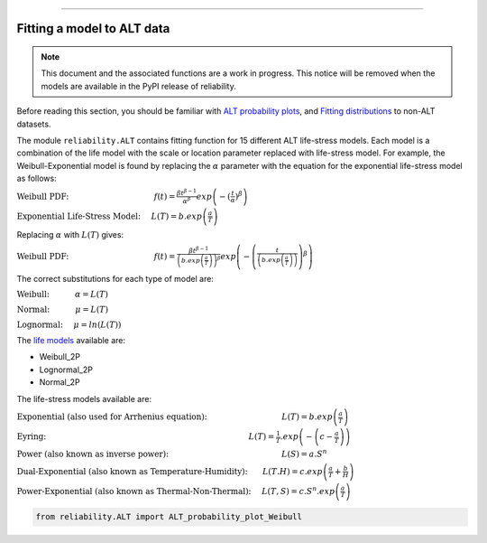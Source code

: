 .. image:: images/logo.png

-------------------------------------

Fitting a model to ALT data
'''''''''''''''''''''''''''

.. note:: This document and the associated functions are a work in progress. This notice will be removed when the models are available in the PyPI release of reliability.

Before reading this section, you should be familiar with `ALT probability plots <https://reliability.readthedocs.io/en/latest/ALT%20probability%20plots.html>`_, and `Fitting distributions <https://reliability.readthedocs.io/en/latest/Fitting%20a%20specific%20distribution%20to%20data.html>`_ to non-ALT datasets.

The module ``reliability.ALT`` contains fitting function for 15 different ALT life-stress models. Each model is a combination of the life model with the scale or location parameter replaced with life-stress model. For example, the Weibull-Exponential model is found by replacing the :math:`\alpha` parameter with the equation for the exponential life-stress model as follows:

:math:`\text{Weibull PDF:} \hspace{40mm} f(t) = \frac{\beta t^{ \beta - 1}}{ \alpha^ \beta} exp \left(-(\frac{t}{\alpha })^ \beta \right)`

:math:`\text{Exponential Life-Stress Model:} \hspace{5mm} L(T) = b.exp\left(\frac{a}{T} \right)`

Replacing :math:`\alpha` with :math:`L(T)` gives:

:math:`\text{Weibull PDF:} \hspace{40mm} f(t) = \frac{\beta t^{ \beta - 1}}{ \left(b.exp\left(\frac{a}{T} \right) \right)^ \beta} exp \left(-\left(\frac{t}{\left(b.exp\left(\frac{a}{T} \right) \right) }\right)^ \beta \right)` 

The correct substitutions for each type of model are:

:math:`\text{Weibull:} \hspace{12mm} \alpha = L(T)`

:math:`\text{Normal:} \hspace{12mm} \mu = L(T)`

:math:`\text{Lognormal:} \hspace{5mm} \mu = ln \left( L(T) \right)`

The `life models <https://reliability.readthedocs.io/en/latest/Equations%20of%20supported%20distributions.html>`_ available are:

- Weibull_2P
- Lognormal_2P
- Normal_2P

The life-stress models available are:

:math:`\text{Exponential (also used for Arrhenius equation):} \hspace{35mm} L(T)=b.exp \left(\frac{a}{T} \right)`

:math:`\text{Eyring:} \hspace{95mm} L(T)= \frac{1}{T} .exp \left( - \left( c - \frac{a}{T} \right) \right)`

:math:`\text{Power (also known as inverse power):} \hspace{53mm} L(S)=a .S^n`

:math:`\text{Dual-Exponential (also known as Temperature-Humidity):} \hspace{7mm} L(T.H)=c.exp \left(\frac{a}{T} + \frac{b}{H} \right)`

:math:`\text{Power-Exponential (also known as Thermal-Non-Thermal):} \hspace{5mm} L(T,S)=c.S^n.exp \left(\frac{a}{T} \right)`

.. code:: python

    from reliability.ALT import ALT_probability_plot_Weibull
    
.. image:: images/example.png

